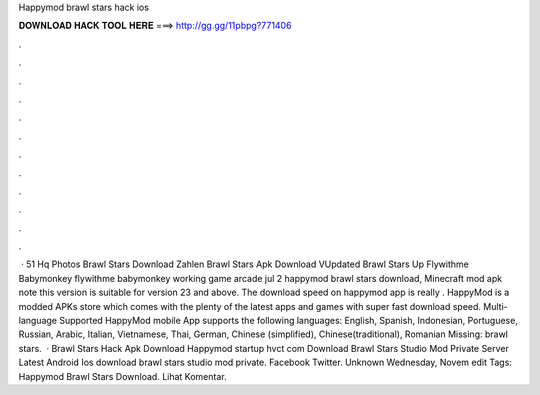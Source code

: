 Happymod brawl stars hack ios

𝐃𝐎𝐖𝐍𝐋𝐎𝐀𝐃 𝐇𝐀𝐂𝐊 𝐓𝐎𝐎𝐋 𝐇𝐄𝐑𝐄 ===> http://gg.gg/11pbpg?771406

.

.

.

.

.

.

.

.

.

.

.

.

 · 51 Hq Photos Brawl Stars Download Zahlen Brawl Stars Apk Download VUpdated Brawl Stars Up Flywithme Babymonkey flywithme babymonkey working game arcade jul 2 happymod brawl stars download, Minecraft mod apk note this version is suitable for version 23 and above. The download speed on happymod app is really . HappyMod is a modded APKs store which comes with the plenty of the latest apps and games with super fast download speed. Multi-language Supported HappyMod mobile App supports the following languages: English, Spanish, Indonesian, Portuguese, Russian, Arabic, Italian, Vietnamese, Thai, German, Chinese (simplified), Chinese(traditional), Romanian Missing: brawl stars.  · Brawl Stars Hack Apk Download Happymod startup hvct com Download Brawl Stars Studio Mod Private Server Latest Android Ios download brawl stars studio mod private. Facebook Twitter. Unknown Wednesday, Novem edit Tags: Happymod Brawl Stars Download. Lihat Komentar.